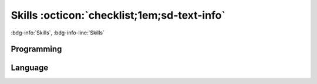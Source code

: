 Skills :octicon:`checklist;1em;sd-text-info` 
============================================

:bdg-info:`Skills`, :bdg-info-line:`Skills`

.. card:: Labels

    Click on each label to see the related information.

Programming
-----------

.. tab-set::

    .. tab-item:: Software

        - MathLab / R 
        - Python - Visual Basic 
        - C++ 
        - HTML5/CSS - Sphinx 
        - Git / GitHub / GitLab 
        - Linux

    .. tab-item:: Technical

        - AutoCad 
        - ArcGis/QGis 
        - Raspberry 
        - Arduino 
        - PLC 


Language
--------

.. tab-set::

    .. tab-item:: French

        B2, DELF.

    .. tab-item:: English

        B2, professional, Icana.

    .. tab-item:: German

        A2, Goethe Institute.
        
    .. tab-item:: Spanish

        Native.

